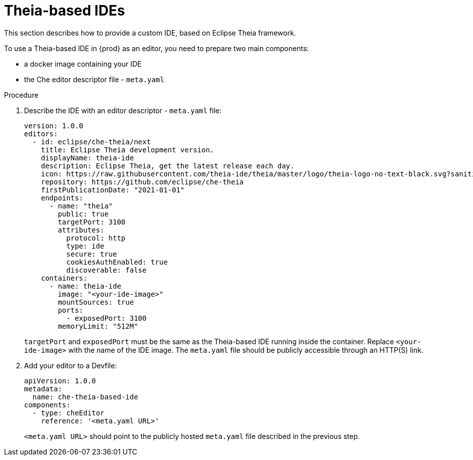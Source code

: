 [id="con_support-for-theia-based-ides_{context}"]
= Theia-based IDEs

This section describes how to provide a custom IDE, based on Eclipse Theia framework.

To use a Theia-based IDE in {prod} as an editor, you need to prepare two main components:

* a docker image containing your IDE
* the Che editor descriptor file - `meta.yaml`

.Procedure

. Describe the IDE with an editor descriptor - `meta.yaml` file:
+
[source,yaml]
----
version: 1.0.0
editors:
  - id: eclipse/che-theia/next
    title: Eclipse Theia development version.
    displayName: theia-ide
    description: Eclipse Theia, get the latest release each day.
    icon: https://raw.githubusercontent.com/theia-ide/theia/master/logo/theia-logo-no-text-black.svg?sanitize=true
    repository: https://github.com/eclipse/che-theia
    firstPublicationDate: "2021-01-01"
    endpoints:
      - name: "theia"
        public: true
        targetPort: 3100
        attributes:
          protocol: http
          type: ide
          secure: true
          cookiesAuthEnabled: true
          discoverable: false
    containers:
      - name: theia-ide
        image: "<your-ide-image>"
        mountSources: true
        ports:
          - exposedPort: 3100
        memoryLimit: "512M"
----
+
`targetPort` and `exposedPort` must be the same as the Theia-based IDE running inside the container.
Replace `<your-ide-image>` with the name of the IDE image.
The `meta.yaml` file should be publicly accessible through an HTTP(S) link.

. Add your editor to a Devfile:
+
[source,yaml]
----
apiVersion: 1.0.0
metadata:
  name: che-theia-based-ide
components:
  - type: cheEditor
    reference: '<meta.yaml URL>'
----
+
`<meta.yaml URL>` should point to the publicly hosted `meta.yaml` file described in the previous step.
